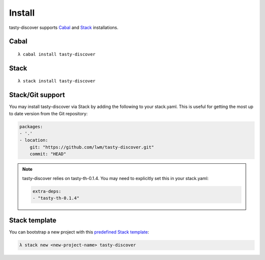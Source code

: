 Install
=======

tasty-discover supports Cabal_ and Stack_ installations.

.. _Cabal: https://www.haskell.org/cabal/
.. _Stack: https://docs.haskellstack.org/en/stable/README/

Cabal
-----

::

    λ cabal install tasty-discover

Stack
-----


::

    λ stack install tasty-discover

Stack/Git support
-----------------

You may install tasty-discover via Stack by adding the following to your
stack.yaml. This is useful for getting the most up to date version from the Git
repository:

.. code-block:: haskell

    packages:
    - '.'
    - location:
        git: "https://github.com/lwm/tasty-discover.git"
        commit: "HEAD"

.. note:: tasty-discover relies on tasty-th-0.1.4. You may need to explicitly set this in your stack.yaml:

          .. code-block:: bash

            extra-deps:
            - "tasty-th-0.1.4"

Stack template
--------------

You can bootstrap a new project with this `predefined Stack template`_:


.. _predefined Stack template: https://github.com/commercialhaskell/stack-templates/blob/master/tasty-discover.hsfiles

.. code-block:: bash

    λ stack new <new-project-name> tasty-discover
